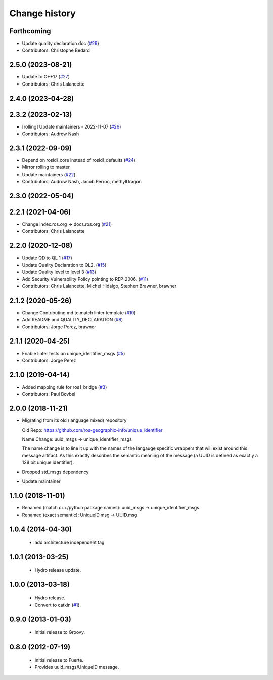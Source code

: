 Change history
==============

Forthcoming
-----------
* Update quality declaration doc (`#29 <https://github.com/ros2/unique_identifier_msgs/issues/29>`_)
* Contributors: Christophe Bedard

2.5.0 (2023-08-21)
------------------
* Update to C++17 (`#27 <https://github.com/ros2/unique_identifier_msgs/issues/27>`_)
* Contributors: Chris Lalancette

2.4.0 (2023-04-28)
------------------

2.3.2 (2023-02-13)
------------------
* [rolling] Update maintainers - 2022-11-07 (`#26 <https://github.com/ros2/unique_identifier_msgs/issues/26>`_)
* Contributors: Audrow Nash

2.3.1 (2022-09-09)
------------------
* Depend on rosidl_core instead of rosidl_defaults (`#24 <https://github.com/ros2/unique_identifier_msgs/issues/24>`_)
* Mirror rolling to master
* Update maintainers (`#22 <https://github.com/ros2/unique_identifier_msgs/issues/22>`_)
* Contributors: Audrow Nash, Jacob Perron, methylDragon

2.3.0 (2022-05-04)
------------------

2.2.1 (2021-04-06)
------------------
* Change index.ros.org -> docs.ros.org (`#21 <https://github.com/ros2/unique_identifier_msgs/issues/21>`_)
* Contributors: Chris Lalancette

2.2.0 (2020-12-08)
------------------
* Update QD to QL 1 (`#17 <https://github.com/ros2/unique_identifier_msgs/issues/17>`_)
* Update Quality Declaration to QL2. (`#15 <https://github.com/ros2/unique_identifier_msgs/issues/15>`_)
* Update Quality level to level 3 (`#13 <https://github.com/ros2/unique_identifier_msgs/issues/13>`_)
* Add Security Vulnerability Policy pointing to REP-2006. (`#11 <https://github.com/ros2/unique_identifier_msgs/issues/11>`_)
* Contributors: Chris Lalancette, Michel Hidalgo, Stephen Brawner, brawner

2.1.2 (2020-05-26)
------------------
* Change Contributing.md to match linter template (`#10 <https://github.com/ros2/unique_identifier_msgs/issues/10>`_)
* Add README and QUALITY_DECLARATION (`#8 <https://github.com/ros2/unique_identifier_msgs/issues/8>`_)
* Contributors: Jorge Perez, brawner

2.1.1 (2020-04-25)
------------------
* Enable linter tests on unique_identifier_msgs (`#5 <https://github.com/ros2/unique_identifier_msgs/issues/5>`_)
* Contributors: Jorge Perez

2.1.0 (2019-04-14)
------------------
* Added mapping rule for ros1_bridge (`#3 <https://github.com/ros2/unique_identifier_msgs/issues/3>`_)
* Contributors: Paul Bovbel

2.0.0 (2018-11-21)
------------------

* Migrating from its old (language mixed) repository

  Old Repo: https://github.com/ros-geographic-info/unique_identifier

  Name Change: uuid_msgs -> unique_identifier_msgs

  The name change is to line it up with the names of the langauge specific wrappers that will exist around this message artifact.
  As this exactly describes the semantic meaning of the message (a UUID is defined as exactly a 128 bit unique identifier).
* Dropped std_msgs dependency
* Update maintainer

1.1.0 (2018-11-01)
------------------
* Renamed (match c++/python package names): uuid_msgs -> unique_identifier_msgs
* Renamed (exact semantic): UniqueID.msg -> UUID.msg

1.0.4 (2014-04-30)
------------------

 * add architecture independent tag

1.0.1 (2013-03-25)
-------------------

 * Hydro release update.

1.0.0 (2013-03-18)
-------------------

 * Hydro release.
 * Convert to catkin (`#1`_).

0.9.0 (2013-01-03)
------------------

 * Initial release to Groovy.

0.8.0 (2012-07-19)
------------------

 * Initial release to Fuerte.
 * Provides uuid_msgs/UniqueID message.

.. _`#1`: https://github.com/ros-geographic-info/unique_identifier/issues/1
